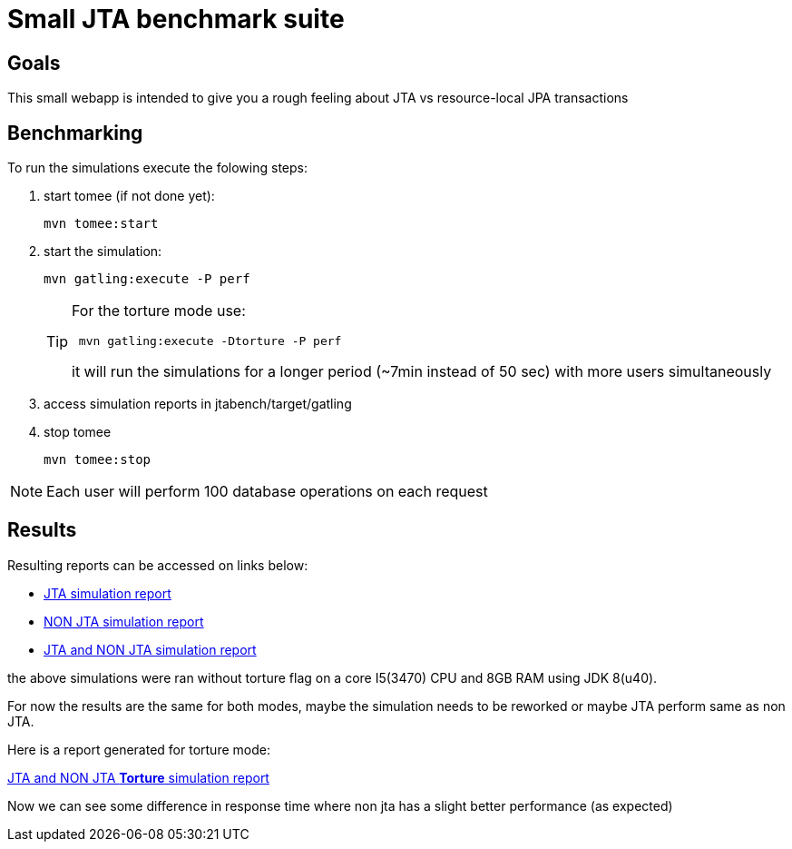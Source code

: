 = Small JTA benchmark suite


== Goals

This small webapp is intended to give you a rough feeling about JTA vs resource-local JPA transactions 


== Benchmarking
To run the simulations execute the folowing steps:

. start tomee (if not done yet):
+
----
mvn tomee:start
----

. start the simulation:
+
----
mvn gatling:execute -P perf
---- 
+
[TIP]
====
For the torture mode use:
----
 mvn gatling:execute -Dtorture -P perf
---- 
it will run the simulations for a longer period (~7min instead of 50 sec) with more users simultaneously
====

. access simulation reports in jtabench/target/gatling

. stop tomee
+
----
mvn tomee:stop
----

NOTE: Each user will perform 100 database operations on each request

== Results
Resulting reports can be accessed on links below:

* http://rmpestano.github.io/jtabench/jtasimulation/index.html[JTA simulation report^]
* http://rmpestano.github.io/jtabench/nonjtasimulation/index.html[NON JTA simulation report^]
* http://rmpestano.github.io/jtabench/jtaandnonjtasimulation/index.html[JTA and NON JTA simulation report^]

the above simulations were ran without torture flag on a core I5(3470) CPU and 8GB RAM using JDK 8(u40).

For now the results are the same for both modes, maybe the simulation needs to be reworked or maybe JTA perform same as non JTA. 

Here is a report generated for torture mode:

http://rmpestano.github.io/jtabench/jtaandnonjtasimulation_torture/index.html[JTA and NON JTA **Torture** simulation report^]

Now we can see some difference in response time where non jta has a slight better performance (as expected)
